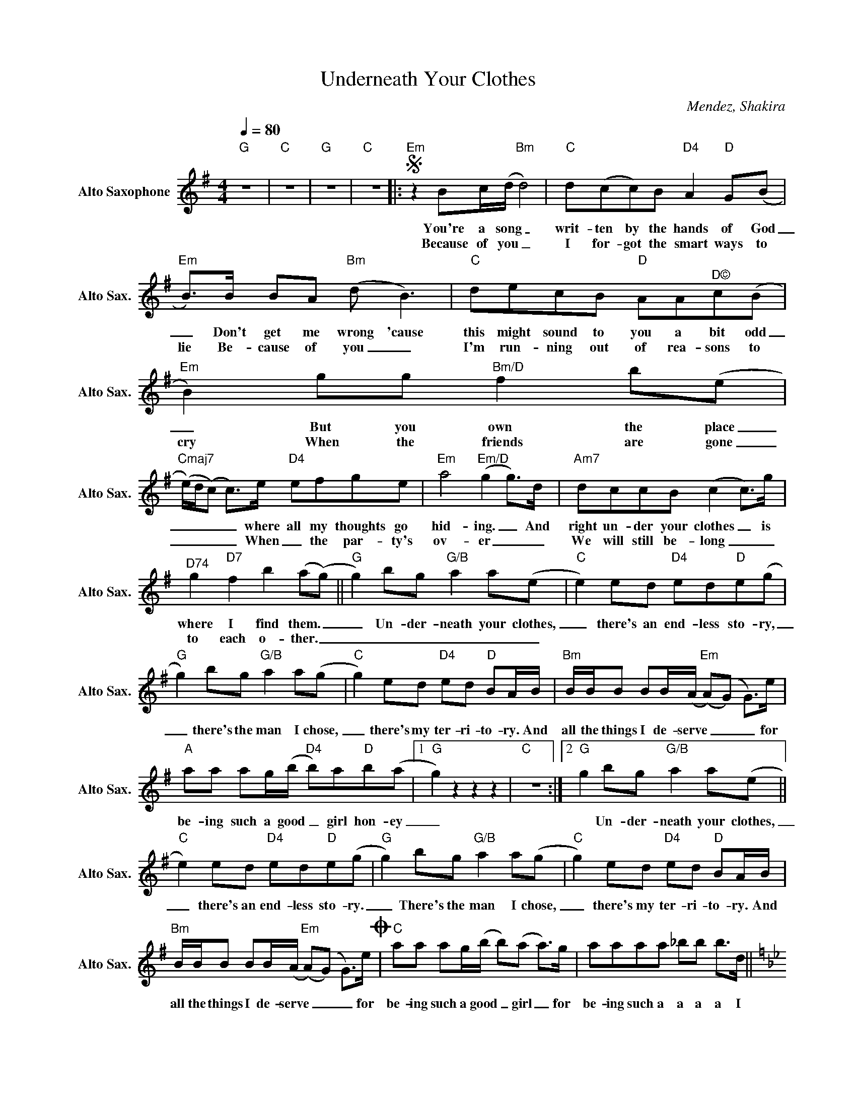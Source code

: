 X:1
T:Underneath Your Clothes
C:Mendez, Shakira
Z:All Rights Reserved
L:1/8
Q:1/4=80
M:4/4
K:Emin
V:1 treble nm="Alto Saxophone" snm="Alto Sax."
V:1
"G" z8 |"C" z8 |"G" z8 |"C" z8 |:S"Em" z2 Bc/(d/"Bm" d4) |"C" d(cc)B"D4" A2"D" G(B | %6
w: ||||You're a song _|writ- ten by the hands of God|
w: ||||Because of you _|I for- got the smart ways to|
"Em" B>)B BA"Bm" (d B3) |"C" decB"D" AA"^D©"c(B |"Em" B2) gg"Bm/D" f2 b(e | %9
w: _ Don't get me wrong 'cause|this might sound to you a bit odd|_ But you own the place|
w: lie Be- cause of you _|I'm run- ning out of rea- sons to|cry When the friends are gone|
"Cmaj7" (e/)d/(c) c>)e"D4" efge |"Em" a4"Em/D" (g2 g>)d |"Am7" dccB (c2 c>)g | %12
w: _ _ _ _ where all my thoughts go|hid- ing. _ And|right un- der your clothes _ is|
w: _ _ _ _ When _ the par- ty's|ov- er _ _|We will still be- long _ _|
"^D74" g2"D7" f2 b2 (a(g) ||"G" g2) bg"G/B" a2 a(e |"C" e2) ed"D4" ed"D"e(g | %15
w: where I find them. _|_ Un- der- neath your clothes,|_ there's an end- less sto- ry,|
w: to each o- ther. _|_ _ _ _ _ _||
"G" g2) bg"G/B" a2 a(g |"C" g2) ed"D4" ed"D" BA/B/ |"Bm" B/B/B BB/(A/"Em" (A)(G) G>)e | %18
w: _ there's the man I chose,|_ there's my ter- ri- to- ry. And|all the things I de- serve _ _ _ for|
w: |||
"A" aa ag/(b/"D4" b)a"D"b(a |1"G" g2) z2 z2 z2 |"C" z8 :|2"G" g2 bg"G/B" a2 a(e || %22
w: be- ing such a good _ girl hon- ey|_||* Un- der- neath your clothes,|
w: ||||
"C" e2) ed"D4" ed"D"e(g |"G" g2) bg"G/B" a2 a(g |"C" g2) ed"D4" ed"D" BA/B/ | %25
w: _ there's an end- less sto- ry.|_ There's the man I chose,|_ there's my ter- ri- to- ry. And|
w: |||
"Bm" B/B/B BB/(A/"Em" (A)(G) G>)eO |"C" aa ag/(b/ b)(a a>)g | aaaa _bb b>d || %28
w: all the things I de- serve _ _ _ for|be- ing such a good _ girl _ for|be- ing such a a a a I|
w: |||
[K:Bb]"Bb" dddd"F/A" d/c/d/c/ dB |"Gm"zc/B/ cB"Bb/F" cB dB/F/ |"Ebmaj7" GB cF/(G/ G/)G/B c/BF/ | %31
w: love you more than all that's on the pla- net|Mov- in', talk- in', walk- in', breath- ing you|know it's true. Oh babe _ it's so fun- ny you|
w: |||
"F4" GBcd"F" f(d c>)c |"Bb" dddd"F/A" d/c/d/c/ dB |"Gm"zc/B/ c/B/c/B/"Bb/F" c(d(d)B) | %34
w: al- most don't be- lieve it _ as|eve- ry voice is hang- ing from the si- lence|lamps are hang- ing from the ceil- ing _ _|
w: |||
"Ebmaj7" GB cB/(G/ G/)G/B c/BF/ |"F4" GBcd"F" f2>Sg2 ||[K:Emin]O"Am" aa ag/(b/ b)(a a>)e | %37
w: like a la- dy tied _ to her man- ners, I'm|tied up to this feel- ing|be- ing such a good _ girl _ for|
w: |||
"D" aaag"^D©" b (a3 |"Em" (f4) e4) |] %39
w: be- ing such a good girl|_ _|
w: ||

